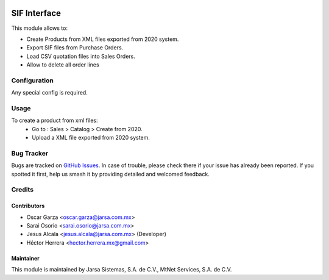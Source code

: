 .. image:: https://img.shields.io/badge/license-LGPLv3-blue.svg
   :target: https://www.gnu.org/licenses/lgpl.html
   :alt: License: LGPL-3

=============
SIF Interface
=============

This module allows to:

* Create Products from XML files exported from 2020 system.
* Export SIF files from Purchase Orders.
* Load CSV quotation files into Sales Orders. 
* Allow to delete all order lines

Configuration
=============

Any special config is required.

Usage
=====

To create a product from xml files:
    * Go to : Sales > Catalog > Create from 2020.
    * Upload a XML file exported from 2020 system.

Bug Tracker
===========

Bugs are tracked on `GitHub Issues
<https://git.vauxoo.com/Jarsa/iho/issues>`_. In case of trouble, please
check there if your issue has already been reported. If you spotted it first,
help us smash it by providing detailed and welcomed feedback.

Credits
=======

Contributors
------------

* Oscar Garza <oscar.garza@jarsa.com.mx>
* Sarai Osorio <sarai.osorio@jarsa.com.mx>
* Jesus Alcala <jesus.alcala@jarsa.com.mx> (Developer)
* Héctor Herrera <hector.herrera.mx@gmail.com>

Maintainer
----------

.. image:: http://www.jarsa.com.mx/logo.png
   :alt: Jarsa Sistemas, S.A. de C.V.
   :target: http://www.jarsa.com.mx

This module is maintained by Jarsa Sistemas, S.A. de C.V., MtNet Services, S.A. de C.V.
